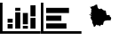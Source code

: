 SplineFontDB: 3.0
FontName: FontNano
FullName: FontNano
FamilyName: FontNano
Weight: Regular
Copyright: Copyright (c) 2017
UComments: "2017-5-8: Created with FontForge (http://fontforge.org)"
Version: 001.000
ItalicAngle: 0
UnderlinePosition: 0
UnderlineWidth: 0
Ascent: 1536
Descent: 256
InvalidEm: 0
LayerCount: 4
Layer: 0 0 "Back" 1
Layer: 1 0 "Fore" 0
Layer: 2 0 "Back 2" 1
Layer: 3 0 "Back 3" 1
XUID: [1021 73 965287448 13157069]
StyleMap: 0x0000
FSType: 0
OS2Version: 0
OS2_WeightWidthSlopeOnly: 0
OS2_UseTypoMetrics: 1
CreationTime: 1494278636
ModificationTime: 1494279380
OS2TypoAscent: 0
OS2TypoAOffset: 1
OS2TypoDescent: 0
OS2TypoDOffset: 1
OS2TypoLinegap: 161
OS2WinAscent: 0
OS2WinAOffset: 1
OS2WinDescent: 0
OS2WinDOffset: 1
HheadAscent: 0
HheadAOffset: 1
HheadDescent: 0
HheadDOffset: 1
MarkAttachClasses: 1
DEI: 91125
Encoding: ISO8859-1
UnicodeInterp: none
NameList: AGL For New Fonts
DisplaySize: -48
AntiAlias: 1
FitToEm: 0
WinInfo: 0 25 9
BeginPrivate: 0
EndPrivate
BeginChars: 256 3

StartChar: A
Encoding: 65 65 0
Width: 2048
Flags: W
HStem: -128 128<128 2048> 128 225<384 640> 128 138<1152 1408> 411 199<384 640> 1388 20G<0 128>
VStem: 0 128<0 1408> 384 256<128 353 411 610> 768 256<128 930> 1152 256<128 266> 1536 256<128 650>
LayerCount: 4
Fore
SplineSet
640 353 m 17xdfc0
 640 128 l 1
 384 128 l 1
 384 353 l 1
 640 353 l 17xdfc0
384 411 m 17
 384 610 l 1
 640 610 l 1
 640 411 l 1
 384 411 l 17
1024 930 m 17
 1024 128 l 1
 768 128 l 1xbfc0
 768 930 l 9
 1024 930 l 17
1024 1002 m 17
 1024 1152 l 1
 768 1152 l 1
 768 1002 l 9
 1024 1002 l 17
2048 0 m 1
 2048 -128 l 1
 0 -128 l 1
 0 1408 l 1
 128 1408 l 1
 128 0 l 1
 2048 0 l 1
1408 266 m 17
 1408 128 l 1
 1152 128 l 1
 1152 266 l 9
 1408 266 l 17
1408 338 m 17
 1408 896 l 1
 1152 896 l 1
 1152 338 l 9
 1408 338 l 17
1792 650 m 17
 1792 128 l 1
 1536 128 l 1
 1536 650 l 9
 1792 650 l 17
1792 726 m 17
 1792 1280 l 1
 1536 1280 l 1
 1536 726 l 9
 1792 726 l 17
EndSplineSet
Validated: 9
EndChar

StartChar: B
Encoding: 66 66 1
Width: 2048
Flags: W
HStem: -128 128<128 2048> 1388 20G<0 128>
VStem: 0 128<0 1408>
LayerCount: 4
Fore
SplineSet
1292 385 m 1
 268 385 l 1
 268 129 l 1
 1292 129 l 1
 1292 385 l 1
2048 0 m 1
 2048 -128 l 1
 0 -128 l 1
 0 1408 l 1
 128 1408 l 1
 128 0 l 1
 2048 0 l 1
1036 769 m 1
 268 769 l 1
 268 513 l 1
 1036 513 l 1
 1036 769 l 1
1420 1153 m 1
 268 1153 l 1
 268 897 l 1
 1420 897 l 1
 1420 1153 l 1
EndSplineSet
Validated: 9
EndChar

StartChar: C
Encoding: 67 67 2
Width: 1792
Flags: W
HStem: 788 45<388.857 418.812>
LayerCount: 4
Fore
SplineSet
1462 512 m 1053,0,-1
420 1211 m 5,1,-1
 427 1210 l 4,2,-1
 427.666992188 1209.33300781 432.708007812 1207.75 442.125 1205.25 c 4,5,-1
 453.375 1202.41699219 460.333007812 1201 463 1201 c 4,8,-1
 478.333007812 1201 494.333007812 1207.66699219 511 1221 c 4,11,-1
 527.666992188 1234.33300781 542.333007812 1241 555 1241 c 6,14,-1
 583 1241 l 6,15,-1
 597 1241 621 1253.66699219 655 1279 c 4,18,-1
 689 1304.33300781 714.333007812 1317 731 1317 c 4,21,-1
 737.666992188 1317 746 1318.33300781 756 1321 c 4,24,-1
 766 1323.66699219 772.333007812 1325 775 1325 c 4,27,-1
 777.666992188 1325 779 1321 779 1313 c 4,30,-1
 779 1309 778.333007812 1302.66699219 777 1294 c 6,33,-1
 775 1281 l 6,34,-1
 775 1279.66699219 779 1272.83300781 787 1260.5 c 4,37,-1
 795 1248.16699219 799 1240.33300781 799 1237 c 4,40,-1
 799 1235.66699219 798.333007812 1232.5 797 1227.5 c 4,43,-1
 795.666992188 1222.5 795 1219 795 1217 c 4,46,-1
 793 1209.66699219 793.833007812 1202.83300781 797.5 1196.5 c 4,49,-1
 801.166992188 1190.16699219 804.666992188 1185.16699219 808 1181.5 c 4,52,-1
 811.333007812 1177.83300781 812.333007812 1175 811 1173 c 4,55,-1
 807 1167.66699219 815.166992188 1153.66699219 835.5 1131 c 4,58,-1
 855.833007812 1108.33300781 871.666992188 1097 883 1097 c 4,61,-1
 887.666992188 1097 894.5 1096.33300781 903.5 1095 c 4,64,-1
 912.5 1093.66699219 919 1093 923 1093 c 4,67,-1
 929.666992188 1093 932.5 1097.66699219 931.5 1107 c 4,70,-1
 930.5 1117.66699219 931.666992188 1122.33300781 935 1121 c 4,73,-1
 957.666992188 1113 972.333007812 1109 979 1109 c 4,76,-1
 983.666992188 1109 990 1109.66699219 998 1111 c 4,79,-1
 1008.66699219 1113 1014.33300781 1113.66699219 1015 1113 c 4,82,-1
 1025.66699219 1102.33300781 1038.83300781 1087 1054.5 1067 c 4,85,-1
 1060.83300781 1059 1074.5 1049.16699219 1095.5 1037.5 c 4,88,-1
 1109.83300781 1029.16699219 1129.66699219 1023.66699219 1155 1021 c 4,91,-1
 1161 1020.33300781 1167.16699219 1020.16699219 1173.5 1020.5 c 4,94,-1
 1179.83300781 1020.83300781 1185.66699219 1020.66699219 1191 1020 c 4,97,-1
 1196.33300781 1019.33300781 1201.16699219 1018 1205.5 1016 c 4,100,-1
 1209.83300781 1014 1213.16699219 1010.33300781 1215.5 1005 c 4,103,-1
 1217.83300781 999.666992188 1219 993 1219 985 c 6,106,-1
 1219 957 l 6,107,-1
 1219 952.333007812 1223 945.333007812 1231 936 c 4,110,-1
 1239 926.666992188 1243 919 1243 913 c 4,113,-1
 1243 904.333007812 1239 900.5 1231 901.5 c 4,116,-1
 1223 902.5 1219 902.333007812 1219 901 c 4,119,-1
 1219 895.666992188 1220.33300781 891.666992188 1223 889 c 4,122,-1
 1225.66699219 886.333007812 1229.16699219 884.166992188 1233.5 882.5 c 4,125,-1
 1239.54589844 880.272460938 1242.71191406 878.439453125 1243 877 c 6,128,-1
 1259 797 l 5,129,-1
 1347 789 l 5,130,-1
 1351.66699219 791.666992188 1354.33300781 793 1355 793 c 4,133,-1
 1360.33300781 793 1367.83300781 793.666992188 1377.5 795 c 4,136,-1
 1395 797 l 6,137,-1
 1407 789 l 5,138,-1
 1419 781 l 5,139,-1
 1413 767 l 6,140,-1
 1409 757.666992188 1407 750.333007812 1407 745 c 4,143,-1
 1407 738.333007812 1411.16699219 731.333007812 1419.5 724 c 4,146,-1
 1427.83300781 716.666992188 1437 709.833007812 1447 703.5 c 4,149,-1
 1457 697.166992188 1466.16699219 688 1474.5 676 c 4,152,-1
 1482.83300781 664 1487 651 1487 637 c 4,155,-1
 1487 628.333007812 1485.16699219 618.166992188 1481.5 606.5 c 4,158,-1
 1477.83300781 594.833007812 1475.66699219 586.333007812 1475 581 c 4,161,-1
 1474.33300781 573.666992188 1468.47949219 563.537109375 1457.4375 550.611328125 c 4,164,-1
 1446.47949219 537.537109375 1442.66699219 529 1446 525 c 4,167,-1
 1460 509 l 4,168,-1
 1454 503.666992188 1451 499.333007812 1451 496 c 5,171,-1
 1439 521 l 4,172,-1
 1407 533 l 5,173,-1
 1403.66699219 528.333007812 1392.16699219 526.166992188 1372.5 526.5 c 4,176,-1
 1352.83300781 526.833007812 1332.83300781 527.666992188 1312.5 529 c 4,179,-1
 1292.16699219 530.333007812 1273 527.666992188 1255 521 c 5,182,-1
 1205.66699219 517 1168.66699219 506.5 1144 489.5 c 4,185,-1
 1119.33300781 472.5 1103 440.333007812 1095 393 c 4,188,-1
 1083 323.666992188 1072.33300781 289 1063 289 c 5,191,-1
 1063 296.333007812 1059.33300781 301 1052 303 c 4,194,-1
 1044.66699219 305 1036.5 305.5 1027.5 304.5 c 4,197,-1
 1018.5 303.5 1010.33300781 303.666992188 1003 305 c 4,200,-1
 987 307.666992188 973 302.666992188 961 290 c 4,203,-1
 949 277.333007812 939.833007812 264 933.5 250 c 4,206,-1
 927.166992188 236 923.666992188 229 923 229 c 4,209,-1
 914.333007812 229 907 232 901 238 c 4,212,-1
 895 244 890.666992188 250.333007812 888 257 c 4,215,-1
 885.333007812 263.666992188 880.5 270 873.5 276 c 4,218,-1
 866.5 282 857.666992188 285 847 285 c 4,221,-1
 838.333007812 285 829.166992188 282.333007812 819.5 277 c 4,224,-1
 809.833007812 271.666992188 803 269 799 269 c 4,227,-1
 795 269 789.166992188 276.333007812 781.5 291 c 4,230,-1
 773.833007812 305.666992188 766.333007812 313 759 313 c 4,233,-1
 748.333007812 313 738 307.166992188 728 295.5 c 4,236,-1
 718 283.833007812 709.666992188 271 703 257 c 4,239,-1
 696.333007812 243 686.333007812 230.166992188 673 218.5 c 4,242,-1
 659.666992188 206.833007812 644.333007812 201 627 201 c 4,245,-1
 620.333007812 201 614.833007812 205.333007812 610.5 214 c 4,248,-1
 606.166992188 222.666992188 603.166992188 231.333007812 601.5 240 c 6,251,-1
 599 253 l 5,252,-1
 599.666992188 269.666992188 588 299.5 564 342.5 c 4,255,-1
 540 385.5 527.666992188 418.333007812 527 441 c 4,258,-1
 527 447 529 456.333007812 533 469 c 4,261,-1
 537.666992188 483 539.666992188 491 539 493 c 4,264,-1
 537.666992188 496.333007812 531.166992188 504.666992188 519.5 518 c 4,267,-1
 509.166992188 529.333007812 502.333007812 541 499 553 c 4,270,-1
 496.333007812 563 487 580.5 471 605.5 c 4,273,-1
 455 630.5 447 649 447 661 c 4,276,-1
 447 669 452.333007812 680.833007812 463 696.5 c 4,279,-1
 473.666992188 712.166992188 479 727 479 741 c 4,282,-1
 479 743 474 748.333007812 464 757 c 4,285,-1
 454 765.666992188 444 773.833007812 434 781.5 c 6,288,-1
 419 793 l 6,289,-1
 407 789.5 l 4,290,-1
 400.333007812 787.166992188 395.333007812 786.666992188 392 788 c 4,293,-1
 388.666992188 789.333007812 387 793.666992188 387 801 c 4,296,-1
 387 806.333007812 389.166992188 813 393.5 821 c 4,299,-1
 397.833007812 829 402.333007812 833 407 833 c 4,302,-1
 413.666992188 833 423.833007812 827 437.5 815 c 4,305,-1
 451.166992188 803 462.333007812 797 471 797 c 4,308,-1
 477.666992188 797 481.333007812 797.333007812 482 798 c 4,311,-1
 482.666992188 798.666992188 483 802.333007812 483 809 c 4,314,-1
 483 816.333007812 478.333007812 825.5 469 836.5 c 4,317,-1
 460.333007812 846.833007812 455.666992188 859 455 873 c 4,320,-1
 454.333007812 885 459.833007812 899.166992188 471.5 915.5 c 4,323,-1
 483.166992188 931.833007812 487 949.666992188 483 969 c 4,326,-1
 481 977.666992188 481.166992188 987.166992188 483.5 997.5 c 4,329,-1
 485.833007812 1007.83300781 487 1015.66699219 487 1021 c 4,332,-1
 487 1025.66699219 485 1030.83300781 481 1036.5 c 4,335,-1
 475.666992188 1044.16699219 473.666992188 1048.33300781 475 1049 c 4,338,-1
 491.666992188 1061.66699219 500.333007812 1071 501 1077 c 4,341,-1
 501.666992188 1085.66699219 495.666992188 1095 483 1105 c 4,344,-1
 466.333007812 1119 445 1153.66699219 419 1209 c 5,347,-1
 420 1211 l 5,1,-1
EndSplineSet
Validated: 524321
EndChar
EndChars
EndSplineFont
